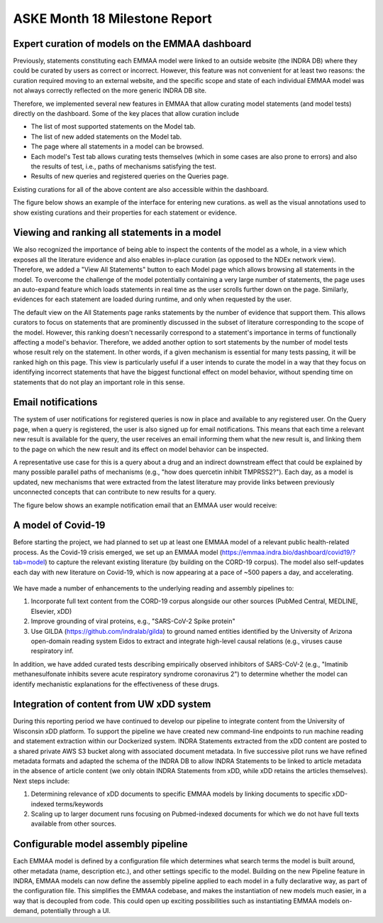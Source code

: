 ASKE Month 18 Milestone Report
==============================

Expert curation of models on the EMMAA dashboard
------------------------------------------------

Previously, statements constituting each EMMAA model were linked to an outside
website (the INDRA DB) where they could be curated by users as correct or
incorrect. However, this feature was not convenient for at least two reasons:
the curation required moving to an external website, and the specific scope and
state of each individual EMMAA model was not always correctly reflected on the
more generic INDRA DB site.

Therefore, we implemented several new features in EMMAA that allow curating
model statements (and model tests) directly on the dashboard. Some of the key
places that allow curation include

- The list of most supported statements on the Model tab.
- The list of new added statements on the Model tab.
- The page where all statements in a model can be browsed.
- Each model's Test tab allows curating tests themselves (which in some cases
  are also prone to errors) and also the results of test, i.e., paths of
  mechanisms satisfying the test.
- Results of new queries and registered queries on the Queries page.

Existing curations for all of the above content are also accessible within the
dashboard.

The figure below shows an example of the interface for entering new curations.
as well as the visual annotations used to show existing curations and their
properties for each statement or evidence.

.. figure:: ../_static/images/all_statements_curation.png
  :align: center
  :figwidth: 100 %


Viewing and ranking all statements in a model
---------------------------------------------

We also recognized the importance of being able to inspect the contents of the
model as a whole, in a view which exposes all the literature evidence and also
enables in-place curation (as opposed to the NDEx network view).  Therefore, we
added a "View All Statements" button to each Model page which allows browsing
all statements in the model. To overcome the challenge of the model potentially
containing a very large number of statements, the page uses an auto-expand
feature which loads statements in real time as the user scrolls further down on
the page. Similarly, evidences for each statement are loaded during runtime,
and only when requested by the user.

The default view on the All Statements page ranks statements by the number of
evidence that support them. This allows curators to focus on statements that
are prominently discussed in the subset of literature corresponding to the
scope of the model. However, this ranking doesn't necessarily correspond to a
statement's importance in terms of functionally affecting a model's behavior.
Therefore, we added another option to sort statements by the number of model
tests whose result rely on the statement. In other words, if a given mechanism
is essential for many tests passing, it will be ranked high on this page. This
view is particularly useful if a user intends to curate the model in a way that
they focus on identifying incorrect statements that have the biggest functional
effect on model behavior, without spending time on statements that do not play
an important role in this sense.


Email notifications
-------------------

The system of user notifications for registered queries is now in place and
available to any registered user. On the Query page, when a query is
registered, the user is also signed up for email notifications. This means that
each time a relevant new result is available for the query, the user receives
an email informing them what the new result is, and linking them to the page on
which the new result and its effect on model behavior can be inspected.

A representative use case for this is a query about a drug and an indirect
downstream effect that could be explained by many possible parallel paths of
mechanisms (e.g., "how does quercetin inhibit TMPRSS2?"). Each day, as a model
is updated, new mechanisms that were extracted from the latest literature may
provide links between previously unconnected concepts that can contribute to
new results for a query.

The figure below shows an example notification email that an EMMAA user
would receive:

.. figure:: ../_static/images/email_notification.png
  :align: center
  :figwidth: 100 %

A model of Covid-19
-------------------

Before starting the project, we had planned to set up at least one EMMAA model
of a relevant public health-related process. As the Covid-19 crisis emerged, we
set up an EMMAA model (https://emmaa.indra.bio/dashboard/covid19/?tab=model) to
capture the relevant existing literature (by building on the CORD-19 corpus).
The model also self-updates each day with new literature on Covid-19, which is
now appearing at a pace of ~500 papers a day, and accelerating.

.. figure:: ../_static/images/covid19_model_card.png
  :align: center
  :figwidth: 30 %

We have made a number of enhancements to the underlying reading and assembly
pipelines to:

1. Incorporate full text content from the CORD-19 corpus alongside our other
   sources (PubMed Central, MEDLINE, Elsevier, xDD)
2. Improve grounding of viral proteins, e.g., "SARS-CoV-2 Spike protein"
3. Use GILDA (https://github.com/indralab/gilda) to ground named entities
   identified by the University of Arizona open-domain reading system Eidos
   to extract and integrate high-level causal relations (e.g., viruses
   cause respiratory inf.

In addition, we have added curated tests describing empirically observed
inhibitors of SARS-CoV-2 (e.g., "Imatinib methanesulfonate inhibits severe
acute respiratory syndrome coronavirus 2") to determine whether the model can
identify mechanistic explanations for the effectiveness of these drugs.

Integration of content from UW xDD system
-----------------------------------------

During this reporting period we have continued to develop our pipeline to
integrate content from the University of Wisconsin xDD platform.  To support
the pipeline we have created new command-line endpoints to run machine reading
and statement extraction within our Dockerized system. INDRA Statements
extracted from the xDD content are posted to a shared private AWS S3 bucket
along with associated document metadata.  In five successive pilot runs we have
refined metadata formats and adapted the schema of the INDRA DB to allow INDRA
Statements to be linked to article metadata in the absence of article content
(we only obtain INDRA Statements from xDD, while xDD retains the articles
themselves). Next steps include:

1) Determining relevance of xDD documents to specific EMMAA models by linking
   documents to specific xDD-indexed terms/keywords
2) Scaling up to larger document runs focusing on Pubmed-indexed documents
   for which we do not have full texts available from other sources.

Configurable model assembly pipeline
------------------------------------

Each EMMAA model is defined by a configuration file which determines what
search terms the model is built around, other metadata (name, description
etc.), and other settings specific to the model.  Building on the new Pipeline
feature in INDRA, EMMAA models can now define the assembly pipeline applied to
each model in a fully declarative way, as part of the configuration file. This
simplifies the EMMAA codebase, and makes the instantiation of new models much
easier, in a way that is decoupled from code. This could open up exciting
possibilities such as instantiating EMMAA models on-demand, potentially through
a UI.
